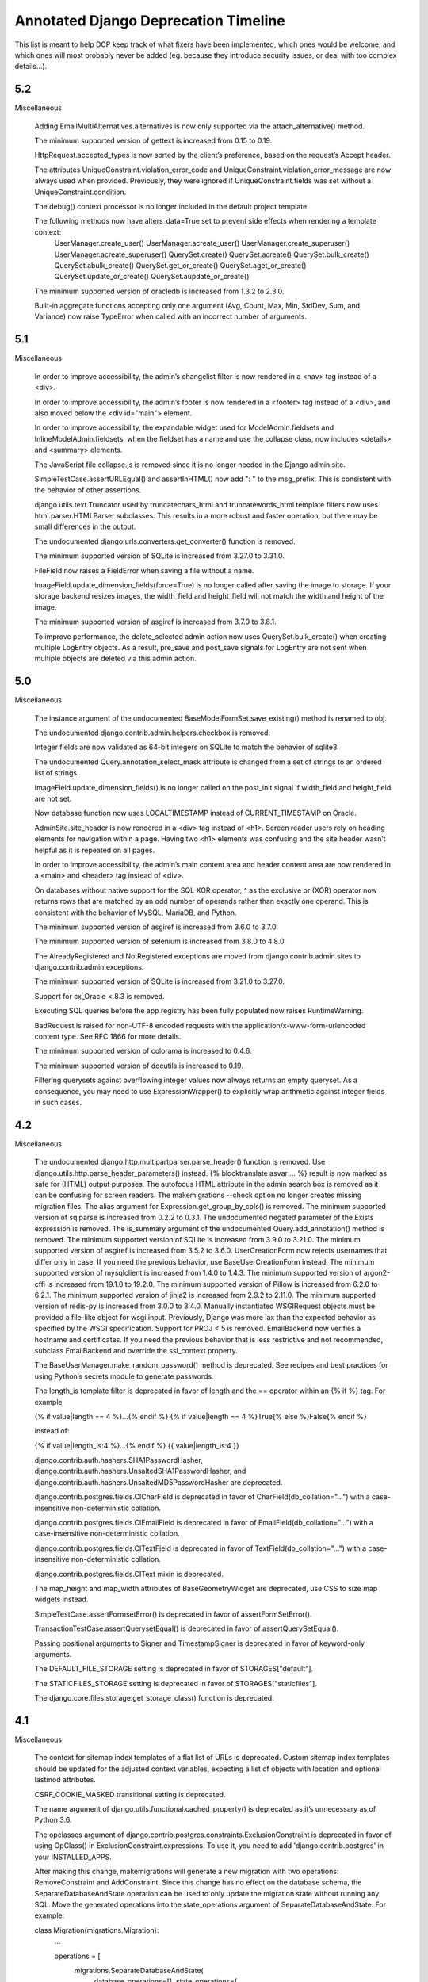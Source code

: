 =========================================
Annotated Django Deprecation Timeline
=========================================

This list is meant to help DCP keep track of what fixers have been implemented, which ones 
would be welcome, and which ones will most probably never be added (eg. because they introduce security issues, or deal with too complex details...).

.. role:: kind

.. raw:: html

    <style> .kind {color: blue} </style>


5.2
-----

Miscellaneous

    Adding EmailMultiAlternatives.alternatives is now only supported via the attach_alternative() method.

    The minimum supported version of gettext is increased from 0.15 to 0.19.

    HttpRequest.accepted_types is now sorted by the client’s preference, based on the request’s Accept header.

    The attributes UniqueConstraint.violation_error_code and UniqueConstraint.violation_error_message are now always used when provided. Previously, they were ignored if UniqueConstraint.fields was set without a UniqueConstraint.condition.

    The debug() context processor is no longer included in the default project template.

    The following methods now have alters_data=True set to prevent side effects when rendering a template context:
        UserManager.create_user()
        UserManager.acreate_user()
        UserManager.create_superuser()
        UserManager.acreate_superuser()
        QuerySet.create()
        QuerySet.acreate()
        QuerySet.bulk_create()
        QuerySet.abulk_create()
        QuerySet.get_or_create()
        QuerySet.aget_or_create()
        QuerySet.update_or_create()
        QuerySet.aupdate_or_create()

    The minimum supported version of oracledb is increased from 1.3.2 to 2.3.0.

    Built-in aggregate functions accepting only one argument (Avg, Count, Max, Min, StdDev, Sum, and Variance) now raise TypeError when called with an incorrect number of arguments.


5.1
-----

Miscellaneous

    In order to improve accessibility, the admin’s changelist filter is now rendered in a <nav> tag instead of a <div>.

    In order to improve accessibility, the admin’s footer is now rendered in a <footer> tag instead of a <div>, and also moved below the <div id="main"> element.

    In order to improve accessibility, the expandable widget used for ModelAdmin.fieldsets and InlineModelAdmin.fieldsets, when the fieldset has a name and use the collapse class, now includes <details> and <summary> elements.

    The JavaScript file collapse.js is removed since it is no longer needed in the Django admin site.

    SimpleTestCase.assertURLEqual() and assertInHTML() now add ": " to the msg_prefix. This is consistent with the behavior of other assertions.

    django.utils.text.Truncator used by truncatechars_html and truncatewords_html template filters now uses html.parser.HTMLParser subclasses. This results in a more robust and faster operation, but there may be small differences in the output.

    The undocumented django.urls.converters.get_converter() function is removed.

    The minimum supported version of SQLite is increased from 3.27.0 to 3.31.0.

    FileField now raises a FieldError when saving a file without a name.

    ImageField.update_dimension_fields(force=True) is no longer called after saving the image to storage. If your storage backend resizes images, the width_field and height_field will not match the width and height of the image.

    The minimum supported version of asgiref is increased from 3.7.0 to 3.8.1.

    To improve performance, the delete_selected admin action now uses QuerySet.bulk_create() when creating multiple LogEntry objects. As a result, pre_save and post_save signals for LogEntry are not sent when multiple objects are deleted via this admin action.


5.0
-----

Miscellaneous

    The instance argument of the undocumented BaseModelFormSet.save_existing() method is renamed to obj.

    The undocumented django.contrib.admin.helpers.checkbox is removed.

    Integer fields are now validated as 64-bit integers on SQLite to match the behavior of sqlite3.

    The undocumented Query.annotation_select_mask attribute is changed from a set of strings to an ordered list of strings.

    ImageField.update_dimension_fields() is no longer called on the post_init signal if width_field and height_field are not set.

    Now database function now uses LOCALTIMESTAMP instead of CURRENT_TIMESTAMP on Oracle.

    AdminSite.site_header is now rendered in a <div> tag instead of <h1>. Screen reader users rely on heading elements for navigation within a page. Having two <h1> elements was confusing and the site header wasn’t helpful as it is repeated on all pages.

    In order to improve accessibility, the admin’s main content area and header content area are now rendered in a <main> and <header> tag instead of <div>.

    On databases without native support for the SQL XOR operator, ^ as the exclusive or (XOR) operator now returns rows that are matched by an odd number of operands rather than exactly one operand. This is consistent with the behavior of MySQL, MariaDB, and Python.

    The minimum supported version of asgiref is increased from 3.6.0 to 3.7.0.

    The minimum supported version of selenium is increased from 3.8.0 to 4.8.0.

    The AlreadyRegistered and NotRegistered exceptions are moved from django.contrib.admin.sites to django.contrib.admin.exceptions.

    The minimum supported version of SQLite is increased from 3.21.0 to 3.27.0.

    Support for cx_Oracle < 8.3 is removed.

    Executing SQL queries before the app registry has been fully populated now raises RuntimeWarning.

    BadRequest is raised for non-UTF-8 encoded requests with the application/x-www-form-urlencoded content type. See RFC 1866 for more details.

    The minimum supported version of colorama is increased to 0.4.6.

    The minimum supported version of docutils is increased to 0.19.

    Filtering querysets against overflowing integer values now always returns an empty queryset. As a consequence, you may need to use ExpressionWrapper() to explicitly wrap arithmetic against integer fields in such cases.


4.2
-----

Miscellaneous

    The undocumented django.http.multipartparser.parse_header() function is removed. Use django.utils.http.parse_header_parameters() instead.
    {% blocktranslate asvar … %} result is now marked as safe for (HTML) output purposes.
    The autofocus HTML attribute in the admin search box is removed as it can be confusing for screen readers.
    The makemigrations --check option no longer creates missing migration files.
    The alias argument for Expression.get_group_by_cols() is removed.
    The minimum supported version of sqlparse is increased from 0.2.2 to 0.3.1.
    The undocumented negated parameter of the Exists expression is removed.
    The is_summary argument of the undocumented Query.add_annotation() method is removed.
    The minimum supported version of SQLite is increased from 3.9.0 to 3.21.0.
    The minimum supported version of asgiref is increased from 3.5.2 to 3.6.0.
    UserCreationForm now rejects usernames that differ only in case. If you need the previous behavior, use BaseUserCreationForm instead.
    The minimum supported version of mysqlclient is increased from 1.4.0 to 1.4.3.
    The minimum supported version of argon2-cffi is increased from 19.1.0 to 19.2.0.
    The minimum supported version of Pillow is increased from 6.2.0 to 6.2.1.
    The minimum supported version of jinja2 is increased from 2.9.2 to 2.11.0.
    The minimum supported version of redis-py is increased from 3.0.0 to 3.4.0.
    Manually instantiated WSGIRequest objects must be provided a file-like object for wsgi.input. Previously, Django was more lax than the expected behavior as specified by the WSGI specification.
    Support for PROJ < 5 is removed.
    EmailBackend now verifies a hostname and certificates. If you need the previous behavior that is less restrictive and not recommended, subclass EmailBackend and override the ssl_context property.

    The BaseUserManager.make_random_password() method is deprecated. See recipes and best practices for using Python’s secrets module to generate passwords.

    The length_is template filter is deprecated in favor of length and the == operator within an {% if %} tag. For example

    {% if value|length == 4 %}…{% endif %}
    {% if value|length == 4 %}True{% else %}False{% endif %}

    instead of:

    {% if value|length_is:4 %}…{% endif %}
    {{ value|length_is:4 }}

    django.contrib.auth.hashers.SHA1PasswordHasher, django.contrib.auth.hashers.UnsaltedSHA1PasswordHasher, and django.contrib.auth.hashers.UnsaltedMD5PasswordHasher are deprecated.

    django.contrib.postgres.fields.CICharField is deprecated in favor of CharField(db_collation="…") with a case-insensitive non-deterministic collation.

    django.contrib.postgres.fields.CIEmailField is deprecated in favor of EmailField(db_collation="…") with a case-insensitive non-deterministic collation.

    django.contrib.postgres.fields.CITextField is deprecated in favor of TextField(db_collation="…") with a case-insensitive non-deterministic collation.

    django.contrib.postgres.fields.CIText mixin is deprecated.

    The map_height and map_width attributes of BaseGeometryWidget are deprecated, use CSS to size map widgets instead.

    SimpleTestCase.assertFormsetError() is deprecated in favor of assertFormSetError().

    TransactionTestCase.assertQuerysetEqual() is deprecated in favor of assertQuerySetEqual().

    Passing positional arguments to Signer and TimestampSigner is deprecated in favor of keyword-only arguments.

    The DEFAULT_FILE_STORAGE setting is deprecated in favor of STORAGES["default"].

    The STATICFILES_STORAGE setting is deprecated in favor of STORAGES["staticfiles"].

    The django.core.files.storage.get_storage_class() function is deprecated.


4.1
-----

Miscellaneous

    The context for sitemap index templates of a flat list of URLs is deprecated. Custom sitemap index templates should be updated for the adjusted context variables, expecting a list of objects with location and optional lastmod attributes.

    CSRF_COOKIE_MASKED transitional setting is deprecated.

    The name argument of django.utils.functional.cached_property() is deprecated as it’s unnecessary as of Python 3.6.

    The opclasses argument of django.contrib.postgres.constraints.ExclusionConstraint is deprecated in favor of using OpClass() in ExclusionConstraint.expressions. To use it, you need to add 'django.contrib.postgres' in your INSTALLED_APPS.

    After making this change, makemigrations will generate a new migration with two operations: RemoveConstraint and AddConstraint. Since this change has no effect on the database schema, the SeparateDatabaseAndState operation can be used to only update the migration state without running any SQL. Move the generated operations into the state_operations argument of SeparateDatabaseAndState. For example:

    class Migration(migrations.Migration):
        ...

        operations = [
            migrations.SeparateDatabaseAndState(
                database_operations=[],
                state_operations=[
                    migrations.RemoveConstraint(...),
                    migrations.AddConstraint(...),
                ],
            ),
        ]

    The undocumented ability to pass errors=None to SimpleTestCase.assertFormError() and assertFormsetError() is deprecated. Use errors=[] instead.

    django.contrib.sessions.serializers.PickleSerializer is deprecated due to the risk of remote code execution.

    The usage of QuerySet.iterator() on a queryset that prefetches related objects without providing the chunk_size argument is deprecated. In older versions, no prefetching was done. Providing a value for chunk_size signifies that the additional query per chunk needed to prefetch is desired.

    Passing unsaved model instances to related filters is deprecated. In Django 5.0, the exception will be raised.

    created=True is added to the signature of RemoteUserBackend.configure_user(). Support for RemoteUserBackend subclasses that do not accept this argument is deprecated.

    The django.utils.timezone.utc alias to datetime.timezone.utc is deprecated. Use datetime.timezone.utc directly.

    Passing a response object and a form/formset name to SimpleTestCase.assertFormError() and assertFormsetError() is deprecated. Use:

    assertFormError(response.context["form_name"], ...)
    assertFormsetError(response.context["formset_name"], ...)

    or pass the form/formset object directly instead.

    The undocumented django.contrib.gis.admin.OpenLayersWidget is deprecated.

    django.contrib.auth.hashers.CryptPasswordHasher is deprecated.

    The ability to pass nulls_first=False or nulls_last=False to Expression.asc() and Expression.desc() methods, and the OrderBy expression is deprecated. Use None instead.

    The "django/forms/default.html" and "django/forms/formsets/default.html" templates which are a proxy to the table-based templates are deprecated. Use the specific template instead.

    The undocumented LogoutView.get_next_page() method is renamed to get_success_url().

Features removed in 4.1

These features have reached the end of their deprecation cycle and are removed in Django 4.1.

See Features deprecated in 3.2 for details on these changes, including how to remove usage of these features.

    Support for assigning objects which don’t support creating deep copies with copy.deepcopy() to class attributes in TestCase.setUpTestData() is removed.
    Support for using a boolean value in BaseCommand.requires_system_checks is removed.
    The whitelist argument and domain_whitelist attribute of django.core.validators.EmailValidator are removed.  :kind:`BEHAVIOUR` [FIXED]
    The default_app_config application configuration variable is removed.
    TransactionTestCase.assertQuerysetEqual() no longer calls repr() on a queryset when compared to string values.
    The django.core.cache.backends.memcached.MemcachedCache backend is removed.
    Support for the pre-Django 3.2 format of messages used by django.contrib.messages.storage.cookie.CookieStorage is removed.


4.0
-----

DeleteView now uses FormMixin to handle POST requests. As a consequence, any custom deletion logic in delete() handlers should be moved to form_valid(), or a shared helper method, if required.

Support for cx_Oracle < 7.0 is removed.
To allow serving a Django site on a subpath without changing the value of STATIC_URL, the leading slash is removed from that setting (now 'static/') in the default startproject template.
The AdminSite method for the admin index view is no longer decorated with never_cache when accessed directly, rather than via the recommended AdminSite.urls property, or AdminSite.get_urls() method.
Unsupported operations on a sliced queryset now raise TypeError instead of AssertionError.
The undocumented django.test.runner.reorder_suite() function is renamed to reorder_tests(). It now accepts an iterable of tests rather than a test suite, and returns an iterator of tests.
Calling FileSystemStorage.delete() with an empty name now raises ValueError instead of AssertionError.
Calling EmailMultiAlternatives.attach_alternative() or EmailMessage.attach() with an invalid content or mimetype arguments now raise ValueError instead of AssertionError.
assertHTMLEqual() no longer considers a non-boolean attribute without a value equal to an attribute with the same name and value.
Tests that fail to load, for example due to syntax errors, now always match when using test --tag.
The undocumented django.contrib.admin.utils.lookup_needs_distinct() function is renamed to lookup_spawns_duplicates().
The undocumented HttpRequest.get_raw_uri() method is removed. The HttpRequest.build_absolute_uri() method may be a suitable alternative.
The object argument of undocumented ModelAdmin.log_addition(), log_change(), and log_deletion() methods is renamed to obj.
RssFeed, Atom1Feed, and their subclasses now emit elements with no content as self-closing tags.
NodeList.render() no longer casts the output of render() method for individual nodes to a string. Node.render() should always return a string as documented.
The where_class property of django.db.models.sql.query.Query and the where_class argument to the private get_extra_restriction() method of ForeignObject and ForeignObjectRel are removed. If needed, initialize django.db.models.sql.where.WhereNode instead.
The filter_clause argument of the undocumented Query.add_filter() method is replaced by two positional arguments filter_lhs and filter_rhs.
CsrfViewMiddleware now uses request.META['CSRF_COOKIE_NEEDS_UPDATE'] in place of request.META['CSRF_COOKIE_USED'], request.csrf_cookie_needs_reset, and response.csrf_cookie_set to track whether the CSRF cookie should be sent. This is an undocumented, private API.
The undocumented TRANSLATOR_COMMENT_MARK constant is moved from django.template.base to django.utils.translation.template.
The real_apps argument of the undocumented django.db.migrations.state.ProjectState.__init__() method must now be a set if provided.
RadioSelect and CheckboxSelectMultiple widgets are now rendered in <div> tags so they are announced more concisely by screen readers. If you need the previous behavior, override the widget template with the appropriate template from Django 3.2.
The floatformat template filter no longer depends on the USE_L10N setting and always returns localized output. Use the u suffix to disable localization.
The default value of the USE_L10N setting is changed to True. See the Localization section above for more details.
As part of the move to zoneinfo, django.utils.timezone.utc is changed to alias datetime.timezone.utc.
The minimum supported version of asgiref is increased from 3.3.2 to 3.4.1.

These features have reached the end of their deprecation cycle and are removed in Django 4.0.

See Features deprecated in 3.0 for details on these changes, including how to remove usage of these features.
django.utils.http.urlquote(), urlquote_plus(), urlunquote(), and urlunquote_plus() are removed.  :kind:`DELETION` [FIXED]
django.utils.encoding.force_text() and smart_text() are removed.  :kind:`DELETION` [FIXED]
django.utils.translation.ugettext(), ugettext_lazy(), ugettext_noop(), ungettext(), and ungettext_lazy() are removed.  :kind:`DELETION` [FIXED]
django.views.i18n.set_language() doesn’t set the user language in request.session (key _language).
alias=None is required in the signature of django.db.models.Expression.get_group_by_cols() subclasses.
django.utils.text.unescape_entities() is removed.  :kind:`DELETION` [FIXED]
django.utils.http.is_safe_url() is removed.  :kind:`DELETION` [FIXED]

See Features deprecated in 3.1 for details on these changes, including how to remove usage of these features.
The PASSWORD_RESET_TIMEOUT_DAYS setting is removed.
The isnull lookup no longer allows using non-boolean values as the right-hand side.
The django.db.models.query_utils.InvalidQuery exception class is removed.  :kind:`DELETION` [FIXED]
The django-admin.py entry point is removed.
The HttpRequest.is_ajax() method is removed.  :kind:`DELETION` [FIXED]
Support for the pre-Django 3.1 encoding format of cookies values used by django.contrib.messages.storage.cookie.CookieStorage is removed.
Support for the pre-Django 3.1 password reset tokens in the admin site (that use the SHA-1 hashing algorithm) is removed.
Support for the pre-Django 3.1 encoding format of sessions is removed.
Support for the pre-Django 3.1 django.core.signing.Signer signatures (encoded with the SHA-1 algorithm) is removed.
Support for the pre-Django 3.1 django.core.signing.dumps() signatures (encoded with the SHA-1 algorithm) in django.core.signing.loads() is removed.
Support for the pre-Django 3.1 user sessions (that use the SHA-1 algorithm) is removed.
The get_response argument for django.utils.deprecation.MiddlewareMixin.__init__() is required and doesn’t accept None.  :kind:`BEHAVIOUR` [FIXED]
The providing_args argument for django.dispatch.Signal is removed.  :kind:`BEHAVIOUR` [FIXED]
The length argument for django.utils.crypto.get_random_string() is required.  :kind:`BEHAVIOUR` [FIXED]
The list message for ModelMultipleChoiceField is removed.  :kind:`DELETION` [FIXED]
Support for passing raw column aliases to QuerySet.order_by() is removed.
The NullBooleanField model field is removed, except for support in historical migrations.   :kind:`DELETION` [WORKAROUND]
django.conf.urls.url() is removed.  :kind:`DELETION` [FIXED]
The django.contrib.postgres.fields.JSONField model field is removed, except for support in historical migrations.  :kind:`DELETION` [WORKAROUND]
django.contrib.postgres.fields.jsonb.KeyTransform and django.contrib.postgres.fields.jsonb.KeyTextTransform are removed.  :kind:`DELETION` [FIXED]
django.contrib.postgres.forms.JSONField is removed.  :kind:`DELETION` [FIXED]
The {% ifequal %} and {% ifnotequal %} template tags are removed.  :kind:`DELETION` [FIXED]
The DEFAULT_HASHING_ALGORITHM transitional setting is removed.


3.2
-----

**Miscellaneous**

Django now supports non-pytz time zones, such as Python 3.9+’s zoneinfo module and its backport.

The undocumented SpatiaLiteOperations.proj4_version() method is renamed to proj_version().

slugify() now removes leading and trailing dashes and underscores.

The intcomma and intword template filters no longer depend on the USE_L10N setting.

Support for argon2-cffi < 19.1.0 is removed.

The cache keys no longer includes the language when internationalization is disabled (USE_I18N = False) and localization is enabled (USE_L10N = True). After upgrading to Django 3.2 in such configurations, the first request to any previously cached value will be a cache miss.

ForeignKey.validate() now uses _base_manager rather than _default_manager to check that related instances exist.

When an application defines an AppConfig subclass in an apps.py submodule, Django now uses this configuration automatically, even if it isn’t enabled with default_app_config. Set default = False in the AppConfig subclass if you need to prevent this behavior. See What’s new in Django 3.2 for more details.

Instantiating an abstract model now raises TypeError.

Keyword arguments to setup_databases() are now keyword-only.

The undocumented django.utils.http.limited_parse_qsl() function is removed. Please use urllib.parse.parse_qsl() instead.

django.test.utils.TestContextDecorator now uses addCleanup() so that cleanups registered in the setUp() method are called before TestContextDecorator.disable().

SessionMiddleware now raises a SessionInterrupted exception instead of SuspiciousOperation when a session is destroyed in a concurrent request.

The django.db.models.Field equality operator now correctly distinguishes inherited field instances across models. Additionally, the ordering of such fields is now defined.

The undocumented django.core.files.locks.lock() function now returns False if the file cannot be locked, instead of raising BlockingIOError.

The password reset mechanism now invalidates tokens when the user email is changed.

makemessages command no longer processes invalid locales specified using makemessages --locale option, when they contain hyphens ('-').

The django.contrib.auth.forms.ReadOnlyPasswordHashField form field is now disabled by default. Therefore UserChangeForm.clean_password() is no longer required to return the initial value.

The cache.get_many(), get_or_set(), has_key(), incr(), decr(), incr_version(), and decr_version() cache operations now correctly handle None stored in the cache, in the same way as any other value, instead of behaving as though the key didn’t exist.

Due to a python-memcached limitation, the previous behavior is kept for the deprecated MemcachedCache backend.

The minimum supported version of SQLite is increased from 3.8.3 to 3.9.0.

CookieStorage now stores messages in the RFC 6265 compliant format. Support for cookies that use the old format remains until Django 4.1.

The minimum supported version of asgiref is increased from 3.2.10 to 3.3.2.


3.1
-----

**Miscellaneous**
The cache keys used by cache and generated by make_template_fragment_key() are different from the keys generated by older versions of Django. After upgrading to Django 3.1, the first request to any previously cached template fragment will be a cache miss.
The logic behind the decision to return a redirection fallback or a 204 HTTP response from the set_language() view is now based on the Accept HTTP header instead of the X-Requested-With HTTP header presence.
The compatibility imports of django.core.exceptions.EmptyResultSet in django.db.models.query, django.db.models.sql, and django.db.models.sql.datastructures are removed.  :kind:`DELETION` [FIXED]
The compatibility import of django.core.exceptions.FieldDoesNotExist in django.db.models.fields is removed.  :kind:`DELETION` [FIXED]
The compatibility imports of django.forms.utils.pretty_name() and django.forms.boundfield.BoundField in django.forms.forms are removed.  :kind:`DELETION` [FIXED]
The compatibility imports of Context, ContextPopException, and RequestContext in django.template.base are removed.  :kind:`DELETION` [FIXED]
The compatibility import of django.contrib.admin.helpers.ACTION_CHECKBOX_NAME in django.contrib.admin is removed.  :kind:`DELETION` [FIXED]
The STATIC_URL and MEDIA_URL settings set to relative paths are now prefixed by the server-provided value of SCRIPT_NAME (or / if not set). This change should not affect settings set to valid URLs or absolute paths.
ConditionalGetMiddleware no longer adds the ETag header to responses with an empty content.
django.utils.decorators.classproperty() decorator is made public and moved to django.utils.functional.classproperty().  :kind:`DELETION` [FIXED]
floatformat template filter now outputs (positive) 0 for negative numbers which round to zero.
Meta.ordering and Meta.unique_together options on models in django.contrib modules that were formerly tuples are now lists.
The admin calendar widget now handles two-digit years according to the Open Group Specification, i.e. values between 69 and 99 are mapped to the previous century, and values between 0 and 68 are mapped to the current century.
Date-only formats are removed from the default list for DATETIME_INPUT_FORMATS.
The FileInput widget no longer renders with the required HTML attribute when initial data exists.
The undocumented django.views.debug.ExceptionReporterFilter class is removed. As per the Custom error reports documentation, classes to be used with DEFAULT_EXCEPTION_REPORTER_FILTER need to inherit from django.views.debug.SafeExceptionReporterFilter.  :kind:`DELETION` [FIXED]
The cache timeout set by cache_page() decorator now takes precedence over the max-age directive from the Cache-Control header.
Providing a non-local remote field in the ForeignKey.to_field argument now raises FieldError.
SECURE_REFERRER_POLICY now defaults to 'same-origin'. See the What’s New Security section above for more details.
check management command now runs the database system checks only for database aliases specified using check --database option.
migrate management command now runs the database system checks only for a database to migrate.
The admin CSS classes row1 and row2 are removed in favor of :nth-child(odd) and :nth-child(even) pseudo-classes.
The make_password() function now requires its argument to be a string or bytes. Other types should be explicitly cast to one of these.  :kind:`BEHAVIOUR` [WONTFIX]
The undocumented version parameter to the AsKML function is removed.
JSON and YAML serializers, used by dumpdata, now dump all data with Unicode by default. If you need the previous behavior, pass ensure_ascii=True to JSON serializer, or allow_unicode=False to YAML serializer.
The auto-reloader no longer monitors changes in built-in Django translation files.
The minimum supported version of mysqlclient is increased from 1.3.13 to 1.4.0.
The undocumented django.contrib.postgres.forms.InvalidJSONInput and django.contrib.postgres.forms.JSONString are moved to django.forms.fields.  :kind:`DELETION` [FIXED]
The undocumented django.contrib.postgres.fields.jsonb.JsonAdapter class is removed.
The {% localize off %} tag and unlocalize filter no longer respect DECIMAL_SEPARATOR setting.
The minimum supported version of asgiref is increased from 3.2 to 3.2.10.
The Media class now renders <script> tags without the type attribute to follow WHATWG recommendations.
ModelChoiceIterator, used by ModelChoiceField and ModelMultipleChoiceField, now yields 2-tuple choices containing ModelChoiceIteratorValue instances as the first value element in each choice. In most cases this proxies transparently, but if you need the field value itself, use the ModelChoiceIteratorValue.value attribute instead.


3.0
-----

- Model.save() when providing a default for the primary key
- New default value for the FILE_UPLOAD_PERMISSIONS setting
- New default values for security settings

Removed private Python 2 compatibility APIs:  :kind:`DELETION` [ALL FIXED]

- django.test.utils.str_prefix() - Strings don’t have ‘u’ prefixes in Python 3.
- django.test.utils.patch_logger() - Use unittest.TestCase.assertLogs() instead.
- django.utils.lru_cache.lru_cache() - Alias of functools.lru_cache().
- django.utils.decorators.available_attrs() - This function returns functools.WRAPPER_ASSIGNMENTS.
- django.utils.decorators.ContextDecorator - Alias of contextlib.ContextDecorator.
- django.utils._os.abspathu() - Alias of os.path.abspath().
- django.utils._os.upath() and npath() - These functions do nothing on Python 3.
- django.utils.six - Remove usage of this vendored library or switch to six.
- django.utils.encoding.python_2_unicode_compatible() - Alias of six.python_2_unicode_compatible().
- django.utils.functional.curry() - Use functools.partial() or functools.partialmethod. See 5b1c389603a353625ae1603.
- django.utils.safestring.SafeBytes - Unused since Django 2.0.

Miscellaneous:

- ContentType.__str__() now includes the model’s app_label to disambiguate models with the same name in different apps.
- Because accessing the language in the session rather than in the cookie is deprecated, LocaleMiddleware no longer looks for the user’s language in the session and django.contrib.auth.logout() no longer preserves the session’s language after logout.
- django.utils.html.escape() now uses html.escape() to escape HTML. This converts ' to &#x27; instead of the previous equivalent decimal code &#39;.
- The django-admin test -k option now works as the unittest -k option rather than as a shortcut for --keepdb.
- Support for pywatchman < 1.2.0 is removed.
- urlencode() now encodes iterable values as they are when doseq=False, rather than iterating them, bringing it into line with the standard library urllib.parse.urlencode() function.
- intword template filter now translates 1.0 as a singular phrase and all other numeric values as plural. This may be incorrect for some languages.
- Assigning a value to a model’s ForeignKey or OneToOneField '_id' attribute now unsets the corresponding field. Accessing the field afterwards will result in a query.
- patch_vary_headers() now handles an asterisk '*' according to RFC 7231#section-7.1.4, i.e. if a list of header field names contains an asterisk, then the Vary header will consist of a single asterisk '*'.
- On MySQL 8.0.16+, PositiveIntegerField and PositiveSmallIntegerField now include a check constraint to prevent negative values in the database.
- alias=None is added to the signature of Expression.get_group_by_cols().
- RegexPattern, used by re_path(), no longer returns keyword arguments with None values to be passed to the view for the optional named groups that are missing.

Features removed in 3.0:

- The django.db.backends.postgresql_psycopg2 module is removed.
- django.shortcuts.render_to_response() is removed.  :kind:`DELETION` [FIXED]
- The DEFAULT_CONTENT_TYPE setting is removed.  [WONTFIX?]
- HttpRequest.xreadlines() is removed.  :kind:`DELETION` [FIXED]
- Support for the context argument of Field.from_db_value() and Expression.convert_value() is removed.
- The field_name keyword argument of QuerySet.earliest() and latest() is removed.
- The ForceRHR GIS function is removed.
- django.utils.http.cookie_date() is removed.   :kind:`DELETION` [FIXED]
- The staticfiles and admin_static template tag libraries are removed.    :kind:`DELETION` [FIXED]
- django.contrib.staticfiles.templatetags.staticfiles.static() is removed.    :kind:`DELETION` [FIXED]


2.2
-----

- Admin actions are no longer collected from base ModelAdmin classes
- TransactionTestCase serialized data loading
- sqlparse is required dependency
- cached_property aliases
- Permissions for proxy models
- Merging of form Media assets

- To improve readability, the UUIDField form field now displays values with dashes, e.g. 550e8400-e29b-41d4-a716-446655440000 instead of 550e8400e29b41d4a716446655440000.
- On SQLite, PositiveIntegerField and PositiveSmallIntegerField now include a check constraint to prevent negative values in the database. If you have existing invalid data and run a migration that recreates a table, you’ll see CHECK constraint failed.
- For consistency with WSGI servers, the test client now sets the Content-Length header to a string rather than an integer.
- The return value of django.utils.text.slugify() is no longer marked as HTML safe.
- The default truncation character used by the urlizetrunc, truncatechars, truncatechars_html, truncatewords, and truncatewords_html template filters is now the real ellipsis character (…) instead of 3 dots. You may have to adapt some test output comparisons.
- Support for bytestring paths in the template filesystem loader is removed.
- django.utils.http.urlsafe_base64_encode() now returns a string instead of a bytestring, and django.utils.http.urlsafe_base64_decode() may no longer be passed a bytestring.
- Support for cx_Oracle < 6.0 is removed.
- The minimum supported version of mysqlclient is increased from 1.3.7 to 1.3.13.
- The minimum supported version of SQLite is increased from 3.7.15 to 3.8.3.
- In an attempt to provide more semantic query data, NullBooleanSelect now renders <option> values of unknown, true, and false instead of 1, 2, and 3. For backwards compatibility, the old values are still accepted as data.
- Group.name max_length is increased from 80 to 150 characters.
- Tests that violate deferrable database constraints now error when run on SQLite 3.20+, just like on other backends that support such constraints.
- To catch usage mistakes, the test Client and django.utils.http.urlencode() now raise TypeError if None is passed as a value to encode because None can’t be encoded in GET and POST data. Either pass an empty string or omit the value.
- The ping_google management command now defaults to https instead of http for the sitemap’s URL. If your site uses http, use the new ping_google --sitemap-uses-http option. If you use the ping_google() function, set the new sitemap_uses_https argument to False.
- runserver no longer supports pyinotify (replaced by Watchman).
- The Avg, StdDev, and Variance aggregate functions now return a Decimal instead of a float when the input is Decimal.
- Tests will fail on SQLite if apps without migrations have relations to apps with migrations. This has been a documented restriction since migrations were added in Django 1.7, but it fails more reliably now. You’ll see tests failing with errors like no such table: <app_label>_<model>. This was observed with several third-party apps that had models in tests without migrations. You must add migrations for such models.
- Providing an integer in the key argument of the cache.delete() or cache.get() now raises ValueError.


2.1
-----

- contrib.auth.views.login(), logout(), password_change(), password_change_done(), password_reset(), password_reset_done(), password_reset_confirm(), and password_reset_complete() will be removed. :kind:`DELETION`
- The extra_context parameter of contrib.auth.views.logout_then_login() will be removed. :kind:`DELETION`
- django.test.runner.setup_databases() will be removed. :kind:`DELETION`
- django.utils.translation.string_concat() will be removed. :kind:`DELETION` [FIXED]
- django.core.cache.backends.memcached.PyLibMCCache will no longer support passing pylibmc behavior settings as top-level attributes of OPTIONS.
- The host parameter of django.utils.http.is_safe_url() will be removed. :kind:`DELETION`
- Silencing of exceptions raised while rendering the {% include %} template tag will be removed. :kind:`DELETION`
- DatabaseIntrospection.get_indexes() will be removed. :kind:`DELETION`
- The authenticate() method of authentication backends will require a request argument.

MISSING ENTRY IN OFFICIAL DOCS:

- The "renderer" parameter of Widget.render() must now be supported by subclasses.  :kind:`BEHAVIOUR` [FIXED]


2.0
-----

- The weak argument to django.dispatch.signals.Signal.disconnect() will be removed.
- The django.forms.extras package will be removed.
- The assignment_tag helper will be removed.  :kind:`DELETION` [FIXED]
- The host argument to assertsRedirects will be removed. The compatibility layer which allows absolute URLs to be considered equal to relative ones when the path is identical will also be removed.
- Field.rel will be removed.
- Field.remote_field.to attribute will be removed.
- The on_delete argument for ForeignKey and OneToOneField will be required.  :kind:`BEHAVIOUR` [FIXED]
- django.db.models.fields.add_lazy_relation() will be removed.
- When time zone support is enabled, database backends that don't support time zones won't convert aware datetimes to naive values in UTC anymore when such values are passed as parameters to SQL queries executed outside of the ORM, e.g. with cursor.execute().
- The django.contrib.auth.tests.utils.skipIfCustomUser() decorator will be removed.
- The GeoManager and GeoQuerySet classes will be removed.
- The django.contrib.gis.geoip module will be removed.
- The supports_recursion check for template loaders will be removed from:

  - django.template.engine.Engine.find_template()
  - django.template.loader_tags.ExtendsNode.find_template()
  - django.template.loaders.base.Loader.supports_recursion()
  - django.template.loaders.cached.Loader.supports_recursion()
  - The load_template() and load_template_sources() template loader methods will be removed.

- The template_dirs argument for template loaders will be removed: go.template.loaders.filesystem.Loader.get_template_sources()
- The django.template.loaders.base.Loader.__call__() method will be removed.
- Support for custom error views with a single positional parameter will be dropped.
- The mime_type attribute of django.utils.feedgenerator.Atom1Feed and django.utils.feedgenerator.RssFeed will be removed in favor of content_type.
- The app_name argument to include() will be removed.
- Support for passing a 3-tuple as the first argument to include() will be removed.  :kind:`BEHAVIOUR` [FIXED]
- Support for setting a URL instance namespace without an application namespace will be removed.
- Field._get_val_from_obj() will be removed in favor of Field.value_from_object().
- django.template.loaders.eggs.Loader will be removed.
- The current_app parameter to the contrib.auth views will be removed.
- The callable_obj keyword argument to SimpleTestCase.assertRaisesMessage() will be removed.
- Support for the allow_tags attribute on ModelAdmin methods will be removed.
- The enclosure keyword argument to SyndicationFeed.add_item() will be removed.
- The django.template.loader.LoaderOrigin and django.template.base.StringOrigin aliases for django.template.base.Origin will be removed.
- The makemigrations --exit option will be removed.
- Support for direct assignment to a reverse foreign key or many-to-many relation will be removed.  :kind:`BEHAVIOUR` [FIXED]
- The get_srid() and set_srid() methods of django.contrib.gis.geos.GEOSGeometry will be removed.
- The get_x(), set_x(), get_y(), set_y(), get_z(), and set_z() methods of django.contrib.gis.geos.Point will be removed.
- The get_coords() and set_coords() methods of django.contrib.gis.geos.Point will be removed.
- The cascaded_union property of django.contrib.gis.geos.MultiPolygon will be removed.
- django.utils.functional.allow_lazy() will be removed.  :kind:`DELETION` [FIXED]
- The shell --plain option will be removed.
- The django.core.urlresolvers module will be removed.  :kind:`DELETION` [FIXED]
- The model CommaSeparatedIntegerField will be removed. A stub field will remain for compatibility with historical migrations.
- Support for the template Context.has_key() method will be removed.  :kind:`DELETION` [FIXED]
- Support for the django.core.files.storage.Storage.accessed_time(), created_time(), and modified_time() methods will be removed.
- Support for query lookups using the model name when Meta.default_related_name is set will be removed.
- The __search query lookup and the DatabaseOperations.fulltext_search_sql() method will be removed.
- The shim for supporting custom related manager classes without a _apply_rel_filters() method will be removed.
- Using User.is_authenticated() and User.is_anonymous() as methods will no longer be supported.  :kind:`BEHAVIOUR` [FIXED]
- The private attribute virtual_fields of Model._meta will be removed.
- The private keyword arguments virtual_only in Field.contribute_to_class() and virtual in Model._meta.add_field() will be removed.
- The javascript_catalog() and json_catalog() views will be removed.  :kind:`DELETION` [FIXED]
- The django.contrib.gis.utils.precision_wkt() function will be removed.
- In multi-table inheritance, implicit promotion of a OneToOneField to a parent_link will be removed.
- Support for Widget._format_value() will be removed.
- FileField methods get_directory_name() and get_filename() will be removed.
- The mark_for_escaping() function and the classes it uses: EscapeData, EscapeBytes, EscapeText, EscapeString, and EscapeUnicode will be removed.
- The escape filter will change to use django.utils.html.conditional_escape().
- Manager.use_for_related_fields will be removed.
- Model Manager inheritance will follow MRO inheritance rules and the Meta.manager_inheritance_from_future to opt-in to this behavior will be removed.
- Support for old-style middleware using settings.MIDDLEWARE_CLASSES will be removed.


1.11
-----

See https://docs.djangoproject.com/en/2.2/releases/1.11/#backwards-incompatible-changes-in-1-11

- The signature of private API Widget.build_attrs() changed from extra_attrs=None, **kwargs to base_attrs, extra_attrs=None. :kind:`BEHAVIOUR` [FIXED]


1.10
-----

- Support for calling a SQLCompiler directly as an alias for calling its quote_name_unless_alias method will be removed.
- cycle and firstof template tags will be removed from the future template tag library (used during the 1.6/1.7 deprecation period). :kind:`DELETION` [FIXED]
- django.conf.urls.patterns() will be removed. :kind:`DELETION` [FIXED]
- Support for the prefix argument to django.conf.urls.i18n.i18n_patterns() will be removed.
- SimpleTestCase.urls will be removed.
- Using an incorrect count of unpacked values in the for template tag will raise an exception rather than fail silently.
- The ability to reverse URLs using a dotted Python path will be removed. :kind:`BEHAVIOUR` [FIXED]
- The ability to use a dotted Python path for the LOGIN_URL and LOGIN_REDIRECT_URL settings will be removed.
- Support for optparse will be dropped for custom management commands (replaced by argparse).  :kind:`BEHAVIOUR` [FIXED]
- The class django.core.management.NoArgsCommand will be removed. Use BaseCommand instead, which takes no arguments by default.
- django.core.context_processors module will be removed.
- django.db.models.sql.aggregates module will be removed.
- django.contrib.gis.db.models.sql.aggregates module will be removed.
- The following methods and properties of django.db.sql.query.Query will be removed:

  - Properties: aggregates and aggregate_select
  - Methods: add_aggregate, set_aggregate_mask, and append_aggregate_mask.

- django.template.resolve_variable will be removed.
- The following private APIs will be removed from django.db.models.options.Options (Model._meta):

  - get_field_by_name()
  - get_all_field_names()
  - get_fields_with_model()
  - get_concrete_fields_with_model()
  - get_m2m_with_model()
  - get_all_related_objects()
  - get_all_related_objects_with_model()
  - get_all_related_many_to_many_objects()
  - get_all_related_m2m_objects_with_model()

- The error_message argument of django.forms.RegexField will be removed.
- The unordered_list filter will no longer support old style lists.
- Support for string view arguments to url() will be removed. :kind:`BEHAVIOUR` [FIXED]
- The backward compatible shim to rename django.forms.Form._has_changed() to has_changed() will be removed.
- The removetags template filter will be removed.
- The remove_tags() and strip_entities() functions in django.utils.html will be removed.
- The is_admin_site argument to django.contrib.auth.views.password_reset() will be removed.
- django.db.models.field.subclassing.SubfieldBase will be removed.
- django.utils.checksums will be removed; its functionality is included in django-localflavor 1.1+.
- The original_content_type_id attribute on django.contrib.admin.helpers.InlineAdminForm will be removed.
- The backwards compatibility shim to allow FormMixin.get_form() to be defined with no default value for its form_class argument will be removed.
- The following settings will be removed:

  - ALLOWED_INCLUDE_ROOTS
  - TEMPLATE_CONTEXT_PROCESSORS
  - TEMPLATE_DEBUG
  - TEMPLATE_DIRS
  - TEMPLATE_LOADERS
  - TEMPLATE_STRING_IF_INVALID

- The backwards compatibility alias django.template.loader.BaseLoader will be removed.
- Django template objects returned by get_template() and select_template() won't accept a Context in their render() method anymore.
- Template response APIs will enforce the use of dict and backend-dependent template objects instead of Context and Template respectively.
- The current_app parameter for the following function and classes will be removed:

  - django.shortcuts.render()
  - django.template.Context()
  - django.template.RequestContext()
  - django.template.response.TemplateResponse()

- The dictionary and context_instance parameters for the following functions will be removed:

  - django.shortcuts.render()
  - django.shortcuts.render_to_response()
  - jango.template.loader.render_to_string()

- The dirs parameter for the following functions will be removed:

  - django.template.loader.get_template()
  - django.template.loader.select_template()
  - django.shortcuts.render()
  - django.shortcuts.render_to_response()

- Session verification will be enabled regardless of whether or not 'django.contrib.auth.middleware.SessionAuthenticationMiddleware' is in MIDDLEWARE_CLASSES.
- Private attribute django.db.models.Field.related will be removed.
- The --list option of the migrate management command will be removed.
- The ssi template tag will be removed. :kind:`DELETION` [FIXED]
- Support for the = comparison operator in the if template tag will be removed. :kind:`BEHAVIOUR` [FIXED]
- The backwards compatibility shims to allow Storage.get_available_name() and Storage.save() to be defined without a max_length argument will be removed.
- Support for the legacy %(<foo>)s syntax in ModelFormMixin.success_url will be removed.
- GeoQuerySet aggregate methods collect(), extent(), extent3d(), make_line(), and unionagg() will be removed.
- Ability to specify ContentType.name when creating a content type instance will be removed.
- Support for the old signature of allow_migrate will be removed. It changed from allow_migrate(self, db, model) to allow_migrate(self, db, app_label, model_name=None, \**hints).
- Support for the syntax of {% cycle %} that uses comma-separated arguments will be removed.
- The warning that Signer issues when given an invalid separator will become an exception.


1.9
-----

- django.utils.dictconfig will be removed. :kind:`DELETION` [FIXED]
- django.utils.importlib will be removed. :kind:`DELETION` [FIXED]
- django.utils.tzinfo will be removed. :kind:`DELETION` [FIXED]
- django.utils.unittest will be removed. :kind:`DELETION` [FIXED]
- The syncdb command will be removed. :kind:`DELETION` [WONTFIX]
- django.db.models.signals.pre_syncdb and django.db.models.signals.post_syncdb will be removed. :kind:`DELETION` [WONTFIX]
- allow_syncdb on database routers will no longer automatically become allow_migrate. :kind:`BEHAVIOUR` [WONTFIX]
- Automatic syncing of apps without migrations will be removed. Migrations will become compulsory for all apps unless you pass the --run-syncdb option to migrate. :kind:`BEHAVIOUR` [WONTFIX]
- The SQL management commands for apps without migrations, sql, sqlall, sqlclear, sqldropindexes, and sqlindexes, will be removed. :kind:`DELETION` [WONTFIX]
- Support for automatic loading of initial_data fixtures and initial SQL data will be removed. :kind:`BEHAVIOUR` [WONTFIX]
- All models will need to be defined inside an installed application or declare an explicit app_label. Furthermore, it won't be possible to import them before their application is loaded. In particular, it won't be possible to import models inside the root package of their application. :kind:`BEHAVIOUR` [WONTFIX]
- The model and form IPAddressField will be removed. A stub field will remain for compatibility with historical migrations. :kind:`DELETION` [FIXED, but for forms only]
- AppCommand.handle_app() will no longer be supported. :kind:`DELETION` [FIXED]
- RequestSite and get_current_site() will no longer be importable from django.contrib.sites.models. :kind:`DELETION` [FIXED]
- FastCGI support via the runfcgi management command will be removed. Please deploy your project using WSGI.
- django.utils.datastructures.SortedDict will be removed. Use collections.OrderedDict from the Python standard library instead. :kind:`DELETION` [FIXED]
- ModelAdmin.declared_fieldsets will be removed.
- Instances of util.py in the Django codebase have been renamed to utils.py in an effort to unify all util and utils references. The modules that provided backwards compatibility will be removed:

  - django.contrib.admin.util
  - django.contrib.gis.db.backends.util
  - django.db.backends.util
  - django.forms.util

- ModelAdmin.get_formsets will be removed. :kind:`DELETION` [FIXED]
- The backward compatibility shim introduced to rename the BaseMemcachedCache._get_memcache_timeout() method to get_backend_timeout() will be removed.
- The --natural and -n options for dumpdata will be removed.
- The use_natural_keys argument for serializers.serialize() will be removed.
- Private API django.forms.forms.get_declared_fields() will be removed.
- The ability to use a SplitDateTimeWidget with DateTimeField will be removed.
- The WSGIRequest.REQUEST property will be removed. :kind:`DELETION` [FIXED]
- The class django.utils.datastructures.MergeDict will be removed. :kind:`DELETION` [FIXED]
- The zh-cn and zh-tw language codes will be removed and have been replaced by the zh-hans and zh-hant language code respectively.
- The internal django.utils.functional.memoize will be removed. :kind:`DELETION` [FIXED]
- django.core.cache.get_cache will be removed. Add suitable entries to CACHES and use django.core.cache.caches instead.  :kind:`DELETION` [FIXED]
- django.db.models.loading will be removed.
- Passing callable arguments to querysets will no longer be possible.
- BaseCommand.requires_model_validation will be removed in favor of requires_system_checks. Admin validators will be replaced by admin checks.
- The ModelAdmin.validator_class and default_validator_class attributes will be removed.
- ModelAdmin.validate() will be removed.
- django.db.backends.DatabaseValidation.validate_field will be removed in favor of the check_field method.
- The validate management command will be removed.
- django.utils.module_loading.import_by_path will be removed in favor of django.utils.module_loading.import_string.
- ssi and url template tags will be removed from the future template tag library (used during the 1.3/1.4 deprecation period). :kind:`DELETION` [FIXED]
- django.utils.text.javascript_quote will be removed.
- Database test settings as independent entries in the database settings, prefixed by \TEST_, will no longer be supported.
- The cache_choices option to ModelChoiceField and ModelMultipleChoiceField will be removed.
- The default value of the RedirectView.permanent attribute will change from True to False.
- django.contrib.sitemaps.FlatPageSitemap will be removed in favor of django.contrib.flatpages.sitemaps.FlatPageSitemap.
- Private API django.test.utils.TestTemplateLoader will be removed.
- The django.contrib.contenttypes.generic module will be removed.
- Private APIs django.db.models.sql.where.WhereNode.make_atom() and django.db.models.sql.where.Constraint will be removed.


1.8
-----

- django.contrib.comments will be removed. :kind:`OUTSOURCING` [FIXED]
- The following transaction management APIs will be removed:

  - TransactionMiddleware,
  - the decorators and context managers autocommit, commit_on_success, and commit_manually, defined in django.db.transaction,
  - the functions commit_unless_managed and rollback_unless_managed, also defined in django.db.transaction,
  - the TRANSACTIONS_MANAGED setting.

- The cycle and firstof template tags will auto-escape their arguments. In 1.6 and 1.7, this behavior is provided by the version of these tags in the future template tag library.
- The SEND_BROKEN_LINK_EMAILS setting will be removed. Add the django.middleware.common.BrokenLinkEmailsMiddleware middleware to your MIDDLEWARE_CLASSES setting instead.
- django.middleware.doc.XViewMiddleware will be removed. Use django.contrib.admindocs.middleware.XViewMiddleware instead.
- Model._meta.module_name was renamed to model_name.
- Remove the backward compatible shims introduced to rename get_query_set and similar queryset methods. This affects the following classes: BaseModelAdmin, ChangeList, BaseCommentNode, GenericForeignKey, Manager, SingleRelatedObjectDescriptor and ReverseSingleRelatedObjectDescriptor.
- Remove the backward compatible shims introduced to rename the attributes ChangeList.root_query_set and ChangeList.query_set.
- django.views.defaults.shortcut will be removed, as part of the goal of removing all django.contrib references from the core Django codebase. Instead use django.contrib.contenttypes.views.shortcut. django.conf.urls.shortcut will also be removed.
- Support for the Python Imaging Library (PIL) module will be removed, as it no longer appears to be actively maintained & does not work on Python 3. You are advised to install Pillow, which should be used instead.
- The following private APIs will be removed:

  - django.db.backend
  - django.db.close_connection()
  - django.db.backends.creation.BaseDatabaseCreation.set_autocommit()
  - django.db.transaction.is_managed()
  - django.db.transaction.managed()
  - django.forms.widgets.RadioInput will be removed in favor of django.forms.widgets.RadioChoiceInput.

- The module django.test.simple and the class django.test.simple.DjangoTestSuiteRunner will be removed. Instead use django.test.runner.DiscoverRunner.
- The module django.test._doctest will be removed. Instead use the doctest module from the Python standard library.
- The CACHE_MIDDLEWARE_ANONYMOUS_ONLY setting will be removed.
- Usage of the hard-coded Hold down 'Control', or 'Command' on a Mac, to select more than one string to override or append to user-provided help_text in forms for ManyToMany model fields will not be performed by Django anymore either at the model or forms layer.
- The Model._meta.get_(add|change|delete)_permission methods will be removed.
- The session key django_language will no longer be read for backwards compatibility.
- Geographic Sitemaps will be removed (django.contrib.gis.sitemaps.views.index and django.contrib.gis.sitemaps.views.sitemap).
- django.utils.html.fix_ampersands, the fix_ampersands template filter and django.utils.html.clean_html will be removed following an accelerated deprecation.


1.7
-----

- The module django.utils.simplejson will be removed. The standard library provides json which should be used instead.
- The function django.utils.itercompat.product will be removed. The Python builtin version should be used instead.
- Auto-correction of INSTALLED_APPS and TEMPLATE_DIRS settings when they are specified as a plain string instead of a tuple will be removed and raise an exception.
- The mimetype argument to the __init__ methods of HttpResponse, SimpleTemplateResponse, and TemplateResponse, will be removed. content_type should be used instead. This also applies to the render_to_response() shortcut and the sitemap views, index() and sitemap().
- When HttpResponse is instantiated with an iterator, or when content is set to an iterator, that iterator will be immediately consumed.
- The AUTH_PROFILE_MODULE setting, and the get_profile() method on the User model, will be removed.
- The cleanup management command will be removed. It's replaced by clearsessions.
- The daily_cleanup.py script will be removed.
- The depth keyword argument will be removed from select_related().
- The undocumented get_warnings_state()/restore_warnings_state() functions from django.test.utils and the save_warnings_state()/ restore_warnings_state() django.test.*TestCase methods are deprecated. Use the warnings.catch_warnings context manager available starting with Python 2.6 instead.
- The undocumented check_for_test_cookie method in AuthenticationForm will be removed following an accelerated deprecation. Users subclassing this form should remove calls to this method, and instead ensure that their auth related views are CSRF protected, which ensures that cookies are enabled.
- The version of django.contrib.auth.views.password_reset_confirm() that supports base36 encoded user IDs (django.contrib.auth.views.password_reset_confirm_uidb36) will be removed. If your site has been running Django 1.6 for more than PASSWORD_RESET_TIMEOUT_DAYS, this change will ha  e no effect. If not, then any password reset links generated before you upgrade to Django 1.7 won't work after the upgrade.
- The django.utils.encoding.StrAndUnicode mix-in will be removed. Define a __str__ method and apply the python_2_unicode_compatible() decorator instead.

    
1.6
-----

- The attribute HttpRequest.raw_post_data was renamed to HttpRequest.body in 1.4. The backward compatibility will be removed, HttpRequest.raw_post_data will no longer work. :kind:`DELETION` [FIXED]
    
